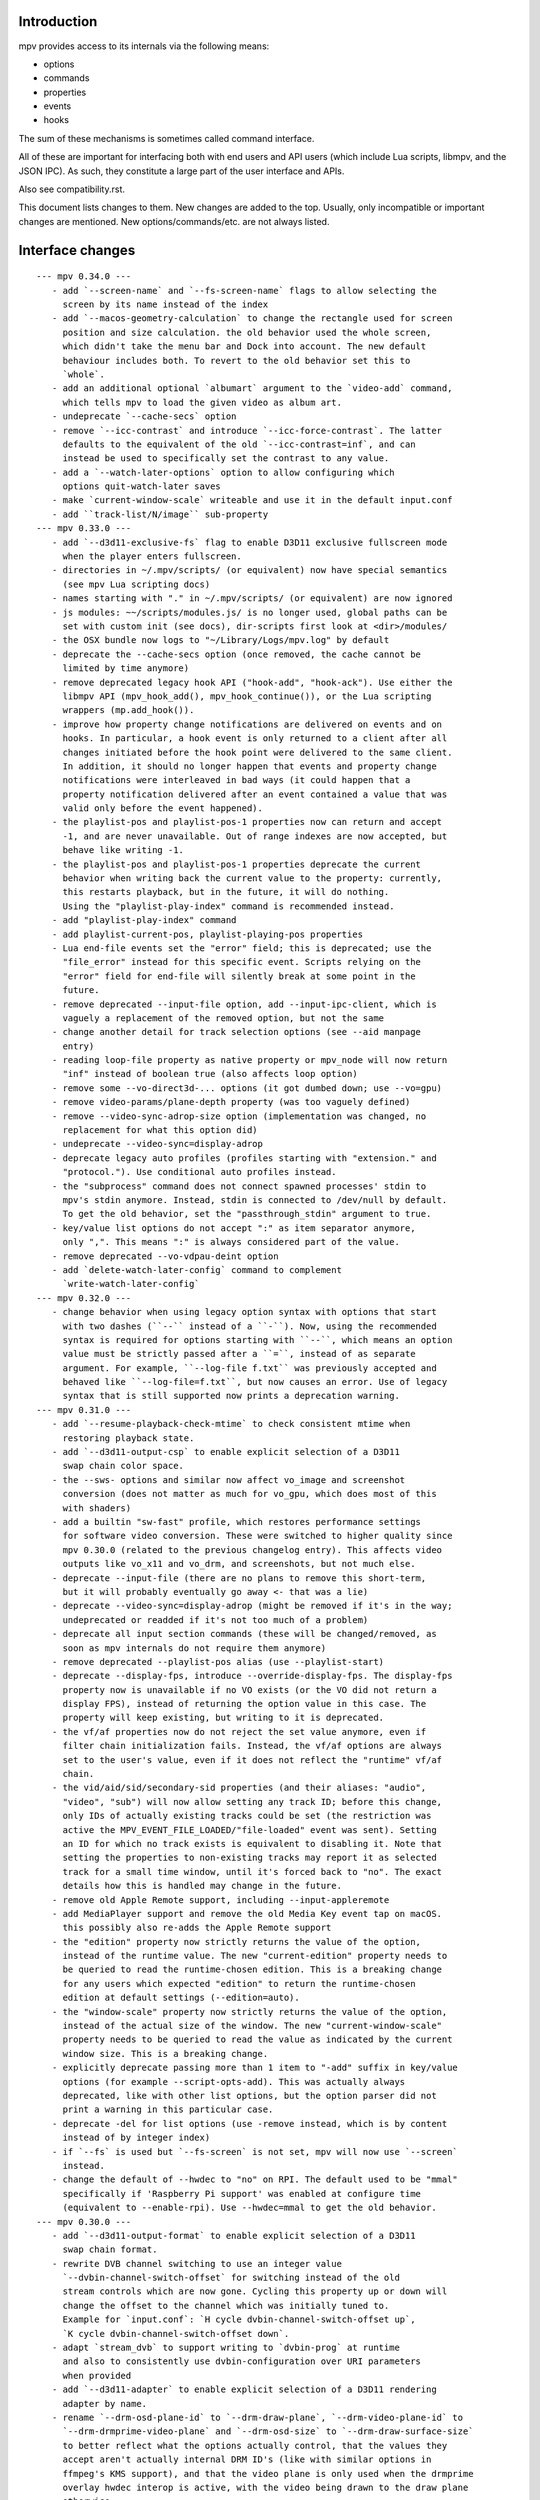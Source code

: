 Introduction
============

mpv provides access to its internals via the following means:

- options
- commands
- properties
- events
- hooks

The sum of these mechanisms is sometimes called command interface.

All of these are important for interfacing both with end users and API users
(which include Lua scripts, libmpv, and the JSON IPC). As such, they constitute
a large part of the user interface and APIs.

Also see compatibility.rst.

This document lists changes to them. New changes are added to the top. Usually,
only incompatible or important changes are mentioned. New options/commands/etc.
are not always listed.

Interface changes
=================

::

 --- mpv 0.34.0 ---
    - add `--screen-name` and `--fs-screen-name` flags to allow selecting the
      screen by its name instead of the index
    - add `--macos-geometry-calculation` to change the rectangle used for screen
      position and size calculation. the old behavior used the whole screen,
      which didn't take the menu bar and Dock into account. The new default
      behaviour includes both. To revert to the old behavior set this to
      `whole`.
    - add an additional optional `albumart` argument to the `video-add` command,
      which tells mpv to load the given video as album art.
    - undeprecate `--cache-secs` option
    - remove `--icc-contrast` and introduce `--icc-force-contrast`. The latter
      defaults to the equivalent of the old `--icc-contrast=inf`, and can
      instead be used to specifically set the contrast to any value.
    - add a `--watch-later-options` option to allow configuring which
      options quit-watch-later saves
    - make `current-window-scale` writeable and use it in the default input.conf
    - add ``track-list/N/image`` sub-property
 --- mpv 0.33.0 ---
    - add `--d3d11-exclusive-fs` flag to enable D3D11 exclusive fullscreen mode
      when the player enters fullscreen.
    - directories in ~/.mpv/scripts/ (or equivalent) now have special semantics
      (see mpv Lua scripting docs)
    - names starting with "." in ~/.mpv/scripts/ (or equivalent) are now ignored
    - js modules: ~~/scripts/modules.js/ is no longer used, global paths can be
      set with custom init (see docs), dir-scripts first look at <dir>/modules/
    - the OSX bundle now logs to "~/Library/Logs/mpv.log" by default
    - deprecate the --cache-secs option (once removed, the cache cannot be
      limited by time anymore)
    - remove deprecated legacy hook API ("hook-add", "hook-ack"). Use either the
      libmpv API (mpv_hook_add(), mpv_hook_continue()), or the Lua scripting
      wrappers (mp.add_hook()).
    - improve how property change notifications are delivered on events and on
      hooks. In particular, a hook event is only returned to a client after all
      changes initiated before the hook point were delivered to the same client.
      In addition, it should no longer happen that events and property change
      notifications were interleaved in bad ways (it could happen that a
      property notification delivered after an event contained a value that was
      valid only before the event happened).
    - the playlist-pos and playlist-pos-1 properties now can return and accept
      -1, and are never unavailable. Out of range indexes are now accepted, but
      behave like writing -1.
    - the playlist-pos and playlist-pos-1 properties deprecate the current
      behavior when writing back the current value to the property: currently,
      this restarts playback, but in the future, it will do nothing.
      Using the "playlist-play-index" command is recommended instead.
    - add "playlist-play-index" command
    - add playlist-current-pos, playlist-playing-pos properties
    - Lua end-file events set the "error" field; this is deprecated; use the
      "file_error" instead for this specific event. Scripts relying on the
      "error" field for end-file will silently break at some point in the
      future.
    - remove deprecated --input-file option, add --input-ipc-client, which is
      vaguely a replacement of the removed option, but not the same
    - change another detail for track selection options (see --aid manpage
      entry)
    - reading loop-file property as native property or mpv_node will now return
      "inf" instead of boolean true (also affects loop option)
    - remove some --vo-direct3d-... options (it got dumbed down; use --vo=gpu)
    - remove video-params/plane-depth property (was too vaguely defined)
    - remove --video-sync-adrop-size option (implementation was changed, no
      replacement for what this option did)
    - undeprecate --video-sync=display-adrop
    - deprecate legacy auto profiles (profiles starting with "extension." and
      "protocol."). Use conditional auto profiles instead.
    - the "subprocess" command does not connect spawned processes' stdin to
      mpv's stdin anymore. Instead, stdin is connected to /dev/null by default.
      To get the old behavior, set the "passthrough_stdin" argument to true.
    - key/value list options do not accept ":" as item separator anymore,
      only ",". This means ":" is always considered part of the value.
    - remove deprecated --vo-vdpau-deint option
    - add `delete-watch-later-config` command to complement
      `write-watch-later-config`
 --- mpv 0.32.0 ---
    - change behavior when using legacy option syntax with options that start
      with two dashes (``--`` instead of a ``-``). Now, using the recommended
      syntax is required for options starting with ``--``, which means an option
      value must be strictly passed after a ``=``, instead of as separate
      argument. For example, ``--log-file f.txt`` was previously accepted and
      behaved like ``--log-file=f.txt``, but now causes an error. Use of legacy
      syntax that is still supported now prints a deprecation warning.
 --- mpv 0.31.0 ---
    - add `--resume-playback-check-mtime` to check consistent mtime when
      restoring playback state.
    - add `--d3d11-output-csp` to enable explicit selection of a D3D11
      swap chain color space.
    - the --sws- options and similar now affect vo_image and screenshot
      conversion (does not matter as much for vo_gpu, which does most of this
      with shaders)
    - add a builtin "sw-fast" profile, which restores performance settings
      for software video conversion. These were switched to higher quality since
      mpv 0.30.0 (related to the previous changelog entry). This affects video
      outputs like vo_x11 and vo_drm, and screenshots, but not much else.
    - deprecate --input-file (there are no plans to remove this short-term,
      but it will probably eventually go away <- that was a lie)
    - deprecate --video-sync=display-adrop (might be removed if it's in the way;
      undeprecated or readded if it's not too much of a problem)
    - deprecate all input section commands (these will be changed/removed, as
      soon as mpv internals do not require them anymore)
    - remove deprecated --playlist-pos alias (use --playlist-start)
    - deprecate --display-fps, introduce --override-display-fps. The display-fps
      property now is unavailable if no VO exists (or the VO did not return a
      display FPS), instead of returning the option value in this case. The
      property will keep existing, but writing to it is deprecated.
    - the vf/af properties now do not reject the set value anymore, even if
      filter chain initialization fails. Instead, the vf/af options are always
      set to the user's value, even if it does not reflect the "runtime" vf/af
      chain.
    - the vid/aid/sid/secondary-sid properties (and their aliases: "audio",
      "video", "sub") will now allow setting any track ID; before this change,
      only IDs of actually existing tracks could be set (the restriction was
      active the MPV_EVENT_FILE_LOADED/"file-loaded" event was sent). Setting
      an ID for which no track exists is equivalent to disabling it. Note that
      setting the properties to non-existing tracks may report it as selected
      track for a small time window, until it's forced back to "no". The exact
      details how this is handled may change in the future.
    - remove old Apple Remote support, including --input-appleremote
    - add MediaPlayer support and remove the old Media Key event tap on macOS.
      this possibly also re-adds the Apple Remote support
    - the "edition" property now strictly returns the value of the option,
      instead of the runtime value. The new "current-edition" property needs to
      be queried to read the runtime-chosen edition. This is a breaking change
      for any users which expected "edition" to return the runtime-chosen
      edition at default settings (--edition=auto).
    - the "window-scale" property now strictly returns the value of the option,
      instead of the actual size of the window. The new "current-window-scale"
      property needs to be queried to read the value as indicated by the current
      window size. This is a breaking change.
    - explicitly deprecate passing more than 1 item to "-add" suffix in key/value
      options (for example --script-opts-add). This was actually always
      deprecated, like with other list options, but the option parser did not
      print a warning in this particular case.
    - deprecate -del for list options (use -remove instead, which is by content
      instead of by integer index)
    - if `--fs` is used but `--fs-screen` is not set, mpv will now use `--screen`
      instead.
    - change the default of --hwdec to "no" on RPI. The default used to be "mmal"
      specifically if 'Raspberry Pi support' was enabled at configure time
      (equivalent to --enable-rpi). Use --hwdec=mmal to get the old behavior.
 --- mpv 0.30.0 ---
    - add `--d3d11-output-format` to enable explicit selection of a D3D11
      swap chain format.
    - rewrite DVB channel switching to use an integer value
      `--dvbin-channel-switch-offset` for switching instead of the old
      stream controls which are now gone. Cycling this property up or down will
      change the offset to the channel which was initially tuned to.
      Example for `input.conf`: `H cycle dvbin-channel-switch-offset up`,
      `K cycle dvbin-channel-switch-offset down`.
    - adapt `stream_dvb` to support writing to `dvbin-prog` at runtime
      and also to consistently use dvbin-configuration over URI parameters
      when provided
    - add `--d3d11-adapter` to enable explicit selection of a D3D11 rendering
      adapter by name.
    - rename `--drm-osd-plane-id` to `--drm-draw-plane`, `--drm-video-plane-id` to
      `--drm-drmprime-video-plane` and `--drm-osd-size` to `--drm-draw-surface-size`
      to better reflect what the options actually control, that the values they
      accept aren't actually internal DRM ID's (like with similar options in
      ffmpeg's KMS support), and that the video plane is only used when the drmprime
      overlay hwdec interop is active, with the video being drawn to the draw plane
      otherwise.
    - in addition to the above, the `--drm-draw-plane` and `--drm-drmprime-video-plane`
      options now accept either an integer index, or the values primary or overlay.
      `--drm-draw-plane` now defaults to primary and `--drm-drmprime-video-plane`
      defaults to overlay. This should be similar to previous behavior on most drivers
      due to how planes are usually sorted.
    - rename --opensles-frames-per-buffer to --opensles-frames-per-enqueue to
      better reflect its purpose. In the past it overrides the buffer size the AO
      requests (but not the default/value of the generic --audio-buffer option).
      Now it only guarantees that the soft buffer size will not be smaller than
      itself while setting the size per Enqueue.
    - add --opensles-buffer-size-in-ms, allowing user to tune the soft buffer size.
      It overrides the --audio-buffer option unless it's set to 0 (with the default
      being 250).
    - remove `--linear-scaling`, replaced by `--linear-upscaling` and
      `--linear-downscaling`. This means that `--sigmoid-upscaling` no longer
      implies linear light downscaling as well, which was confusing.
    - the built-in `gpu-hq` profile now includes` --linear-downscaling`.
    - support for `--spirv-compiler=nvidia` has been removed, leaving `shaderc`
      as the only option. The `--spirv-compiler` option itself has been marked
      as deprecated, and may be removed in the future.
    - split up `--tone-mapping-desaturate`` into strength + exponent, instead of
      only using a single value (which previously just controlled the exponent).
      The strength now linearly blends between the linear and nonlinear tone
      mapped versions of a color.
    - add --hdr-peak-decay-rate and --hdr-scene-threshold-low/high
    - add --tone-mapping-max-boost
    - ipc: require that "request_id" fields are integers. Other types are still
      accepted for compatibility, but this will stop in the future. Also, if no
      request_id is provided, 0 will be assumed.
    - mpv_command_node() and mp.command_native() now support named arguments
      (see manpage). If you want to use them, use a new version of the manpage
      as reference, which lists the definitive names.
    - edition and disc title switching will now fully reload playback (may have
      consequences for scripts, client API, or when using file-local options)
    - with the removal of the stream cache, the following properties and options were
      dropped: `cache`, `cache-size`, `cache-free`, `cache-used`, `--cache-default`,
      `--cache-initial`, `--cache-seek-min`, `--cache-backbuffer`, `--cache-file`,
      `--cache-file-size`
    - the --cache option does not take a number value anymore
    - remove async playback abort hack. This may make it impossible to abort
      playback if --demuxer-thread=no is forced.
    - remove `--macos-title-bar-style`, replaced by `--macos-title-bar-material`
      and `--macos-title-bar-appearance`.
    - The default for `--vulkan-async-compute` has changed to `yes` from `no`
      with the move to libplacebo as the back-end for vulkan rendering.
    - Remove "disc-titles", "disc-title", "disc-title-list", and "angle"
      properties. dvd:// does not support title ranges anymore.
    - Remove all "tv-..." options and properties, along with the classic Linux
      analog TV support.
    - remove "program" property (no replacement)
    - always prefer EGL over GLX, which helps with AMD/vaapi, but will break
      vdpau with --vo=gpu - use --gpu-context=x11 to be able to use vdpau. This
      does not affect --vo=vdpau or --hwdec=vdpau-copy.
    - remove deprecated --chapter option
    - deprecate --record-file
    - add `--demuxer-cue-codepage`
    - add ``track-list/N/demux-bitrate``, ``track-list/N/demux-rotation`` and
      ``track-list/N/demux-par`` property
    - Deprecate ``--video-aspect`` and add ``--video-aspect-override`` to
      replace it. (The `video-aspect` option remains unchanged.)
 --- mpv 0.29.0 ---
    - drop --opensles-sample-rate, as --audio-samplerate should be used if desired
    - drop deprecated --videotoolbox-format, --ff-aid, --ff-vid, --ff-sid,
      --ad-spdif-dtshd, --softvol options
    - fix --external-files: strictly never select any tracks from them, unless
      explicitly selected (this may or may not be expected)
    - --ytdl is now always enabled, even for libmpv
    - add a number of --audio-resample-* options, which should from now on be
      used instead of --af-defaults=lavrresample:...
    - deprecate --vf-defaults and --af-defaults. These didn't work with the
      lavfi bridge, so they have very little use left. The only potential use
      is with af_lavrresample (going to be deprecated, --audio-resample-... set
      its defaults), and various hw deinterlacing filters (like vf_vavpp), for
      which you will have to stop using --deinterlace=yes, and instead use the
      vf toggle commands and the filter enable/disable flag to customize it.
    - deprecate --af=lavrresample. Use the ``--audio-resample-...`` options to
      customize resampling, or the libavfilter ``--af=aresample`` filter.
    - add --osd-on-seek
    - remove outfmt sub-parameter from "format" video filter (no replacement)
    - some behavior changes in the video filter chain, including:
        - before, using an incompatible filter with hwdec would disable hwdec;
          now it disables the filter at runtime instead
        - inserting an incompatible filter with hwdec at runtime would refuse
          to insert the filter; now it will add it successfully, but disables
          the filter slightly later
    - some behavior changes in the audio filter chain, including:
        - a manually inserted lavrresample filter is not necessarily used for
          sample format conversion anymore, so it's pretty useless
        - changing playback speed will not respect --af-defaults anymore
        - having libavfilter based filters after the scaletempo or rubberband
          filters is not supported anymore, and may desync if playback speed is
          changed (libavfilter does not support the metadata for playback speed)
        - the lavcac3enc filter does not auto detach itself anymore; instead it
          passes through the data after converting it to the sample rate and
          channel configuration the ac3 encoder expects; also, if the audio
          format changes midstream in a way that causes the filter to switch
          between PCM and AC3 output, the audio output won't be reconfigured,
          and audio playback will fail due to libswresample being unable to
          convert between PCM and AC3 (Note: the responsible developer didn't
          give a shit. Later changes might have improved or worsened this.)
        - inserting a filter that changes the output sample format will not
          reconfigure the AO - you need to run an additional "ao-reload"
          command to force this if you want that
        - using "strong" gapless audio (--gapless-audio=yes) can fail if the
          audio formats are not convertible (such as switching between PCM and
          AC3 passthrough)
        - if filters do not pass through PTS values correctly, A/V sync can
          result over time. Some libavfilter filters are known to be affected by
          this, such as af_loudnorm, which can desync over time, depending on
          how the audio track was muxed (af_lavfi's fix-pts suboption can help).
    - remove out-format sub-parameter from "format" audio filter (no replacement)
    - --lavfi-complex now requires uniquely named filter pads. In addition,
      unconnected filter pads are not allowed anymore (that means every filter
      pad must be connected either to another filter, or to a video/audio track
      or video/audio output). If they are disconnected at runtime, the stream
      will probably stall.
    - rename --vo=opengl-cb to --vo=libmpv (goes in hand with the opengl-cb
      API deprecation, see client-api-changes.rst)
    - deprecate the OpenGL cocoa backend, option choice --gpu-context=cocoa
      when used with --gpu-api=opengl (use --vo=libmpv)
    - make --deinterlace=yes always deinterlace, instead of trying to check
      certain unreliable video metadata. Also flip the defaults of all builtin
      HW deinterlace filters to always deinterlace.
    - change vf_vavpp default to use the best deinterlace algorithm by default
    - remove a compatibility hack that allowed CLI aliases to be set as property
      (such as "sub-file"), deprecated in mpv 0.26.0
    - deprecate the old command based hook API, and introduce a proper C API
      (the high level Lua API for this does not change)
    - rename the the lua-settings/ config directory to script-opts/
    - the way the player waits for scripts getting loaded changes slightly. Now
      scripts are loaded in parallel, and block the player from continuing
      playback only in the player initialization phase. It could change again in
      the future. (This kind of waiting was always a feature to prevent that
      playback is started while scripts are only half-loaded.)
    - deprecate --ovoffset, --oaoffset, --ovfirst, --oafirst
    - remove the following encoding options: --ocopyts (now the default, old
      timestamp handling is gone), --oneverdrop (now default), --oharddup (you
      need to use --vf=fps=VALUE), --ofps, --oautofps, --omaxfps
    - remove --video-stereo-mode. This option was broken out of laziness, and
      nobody wants to fix it. Automatic 3D down-conversion to 2D is also broken,
      although you can just insert the stereo3d filter manually. The obscurity
      of 3D content doesn't justify such an option anyway.
    - change cycle-values command to use the current value, instead of an
      internal counter that remembered the current position.
    - remove deprecated ao/vo auto profiles. Consider using scripts like
      auto-profiles.lua instead.
    - --[c]scale-[w]param[1|2] and --tone-mapping-param now accept "default",
      and if set to that value, reading them as property will also return
      "default", instead of float nan as in previous versions
 --- mpv 0.28.0 ---
    - rename --hwdec=mediacodec option to mediacodec-copy, to reflect
      conventions followed by other hardware video decoding APIs
    - drop previously deprecated --heartbeat-cmd and --heartbeat--interval
      options
    - rename --vo=opengl to --vo=gpu
    - rename --opengl-backend to --gpu-context
    - rename --opengl-shaders to --glsl-shaders
    - rename --opengl-shader-cache-dir to --gpu-shader-cache-dir
    - rename --opengl-tex-pad-x/y to --gpu-tex-pad-x/y
    - rename --opengl-fbo-format to --fbo-format
    - rename --opengl-gamma to --gamma-factor
    - rename --opengl-debug to --gpu-debug
    - rename --opengl-sw to --gpu-sw
    - rename --opengl-vsync-fences to --swapchain-depth, and the interpretation
      slightly changed. Now defaults to 3.
    - rename the built-in profile `opengl-hq` to `gpu-hq`
    - the semantics of --opengl-es=yes are slightly changed -> now requires GLES
    - remove the (deprecated) alias --gpu-context=drm-egl
    - remove the (deprecated) --vo=opengl-hq
    - remove --opengl-es=force2 (use --opengl-es=yes --opengl-restrict=300)
    - the --msg-level option now affects --log-file
    - drop "audio-out-detected-device" property - this was unavailable on all
      audio output drivers for quite a while (coreaudio used to provide it)
    - deprecate --videotoolbox-format (use --hwdec-image-format, which affects
      most other hwaccels)
    - remove deprecated --demuxer-max-packets
    - remove most of the deprecated audio and video filters
    - remove the deprecated --balance option/property
    - rename the --opengl-hwdec-interop option to --gpu-hwdec-interop, and
      change some of its semantics: extend it take the strings "auto" and
      "all". "all" loads all backends. "auto" behaves like "all" for
      vo_opengl_cb, while on vo_gpu it loads nothing, but allows on demand
      loading by the decoder. The empty string as option value behaves like
      "auto". Old --hwdec values do not work anymore.
      This option is hereby declared as unstable and may change any time - its
      old use is deprecated, and it has very little use outside of debugging
      now.
    - change the --hwdec option from a choice to a plain string (affects
      introspection of the option/property), also affects some properties
    - rename --hwdec=rpi to --hwdec=mmal, same for the -copy variant (no
      backwards compatibility)
    - deprecate the --ff-aid, --ff-vid, --ff-sid options and properties (there is
      no replacement, but you can manually query the track property and use the
      "ff-index" field to find the mpv track ID to imitate this behavior)
    - rename --no-ometadata to --no-ocopy-metadata
 --- mpv 0.27.0 ---
    - drop previously deprecated --field-dominance option
    - drop previously deprecated "osd" command
    - remove client API compatibility handling for "script", "sub-file",
      "audio-file", "external-file" (these cases used to log a deprecation
      warning)
    - drop deprecated --video-aspect-method=hybrid option choice
    - rename --hdr-tone-mapping to --tone-mapping (and generalize it)
    - --opengl-fbo-format changes from a choice to a string. Also, its value
      will be checked only on renderer initialization, rather than when the
      option is set.
    - Using opengl-cb now always assumes 8 bit per component depth, and dithers
      to this size. Before, it tried to figure out the depth of the first
      framebuffer that was ever passed to the renderer. Having GL framebuffers
      with a size larger than 8 bit per component is quite rare. If you need
      it, set the --dither-depth option instead.
    - --lavfi-complex can now be set during runtime. If you set this in
      expectation it would be applied only after a reload, you might observe
      weird behavior.
    - add --track-auto-selection to help with scripts/applications that
      make exclusive use of --lavfi-complex.
    - undeprecate --loop, and map it from --loop-playlist to --loop-file (the
      deprecation was to make sure no API user gets broken by a sudden behavior
      change)
    - remove previously deprecated vf_eq
    - remove that hardware deinterlace filters (vavpp, d3d11vpp, vdpaupp)
      changed their deinterlacing-enabled setting depending on what the
      --deinterlace option or property was set to. Now, a filter always does
      what its filter options and defaults imply. The --deinterlace option and
      property strictly add/remove its own filters. For example, if you run
      "mpv --vf=vavpp --deinterlace=yes", this will insert another, redundant
      filter, which is probably not what you want. For toggling a deinterlace
      filter manually, use the "vf toggle" command, and do not set the
      deinterlace option/property. To customize the filter that will be
      inserted automatically, use --vf-defaults. Details how this works will
      probably change in the future.
    - remove deinterlace=auto (this was not deprecated, but had only a very
      obscure use that stopped working with the change above. It was also
      prone to be confused with a feature not implemented by it: auto did _not_
      mean that deinterlacing was enabled on demand.)
    - add shortened mnemonic names for mouse button bindings, eg. mbtn_left
      the old numeric names (mouse_btn0) are deprecated
    - remove mouse_btn3_dbl and up, since they are only generated for buttons
      0-2 (these now print an error when sent from the 'mouse' command)
    - rename the axis bindings to wheel_up/down/etc. axis scrolling and mouse
      wheel scrolling are now conceptually the same thing
      the old axis_up/down names remain as deprecated aliases
 --- mpv 0.26.0 ---
    - remove remaining deprecated audio device options, like --alsa-device
      Some of them were removed in earlier releases.
    - introduce --replaygain... options, which replace the same functionality
      provided by the deprecated --af=volume:replaygain... mechanism.
    - drop the internal "mp-rawvideo" codec (used by --demuxer=rawvideo)
    - rename --sub-ass-style-override to --sub-ass-override, and rename the
      `--sub-ass-override=signfs` setting to `--sub-ass-override=scale`.
    - change default of --video-aspect-method to "bitstream". The "hybrid"
      method (old default) is deprecated.
    - remove property "video-params/nom-peak"
    - remove option --target-brightness
    - replace vf_format's `peak` suboption by `sig-peak`, which is relative to
      the reference white level instead of in cd/m^2
    - renamed the TRCs `st2084` and `std-b67` to `pq` and `hlg` respectively
    - the "osd" command is deprecated (use "cycle osd-level")
    - --field-dominance is deprecated (use --vf=setfield=bff or tff)
    - --really-quiet subtle behavior change
    - the deprecated handling of setting "no-" options via client API is dropped
    - the following options change to append-by-default (and possibly separator):
        --script
      also, the following options are deprecated:
        --sub-paths => --sub-file-paths
      the following options are deprecated for setting via API:
        "script" (use "scripts")
        "sub-file" (use "sub-files")
        "audio-file" (use "audio-files")
        "external-file" (use "external-files")
        (the compatibility hacks for this will be removed after this release)
    - remove property `vo-performance`, and add `vo-passes` as a more general
      replacement
    - deprecate passing multiple arguments to -add/-pre options (affects the
      vf/af commands too)
    - remove --demuxer-lavf-cryptokey. Use --demux-lavf-o=cryptokey=<hex> or
      --demux-lavf-o=decryption_key=<hex> instead (whatever fits your situation).
    - rename --opengl-dumb-mode=no to --opengl-dumb-mode=auto, and make `no`
      always disable it (unless forced on by hardware limitation).
    - generalize --scale-clamp, --cscale-clamp etc. to accept a float between
      0.0 and 1.0 instead of just being a flag. A value of 1.0 corresponds to
      the old `yes`, and a value of 0.0 corresponds to the old `no`.
 --- mpv 0.25.0 ---
    - remove opengl-cb dxva2 dummy hwdec interop
      (see git "vo_opengl: remove dxva2 dummy hwdec backend")
    - remove ppm, pgm, pgmyuv, tga choices from the --screenshot-format and
      --vo-image-format options
    - the "jpeg" choice in the option above now leads to a ".jpg" file extension
    - --af=drc is gone (you can use e.g. lavfi/acompressor instead)
    - remove image_size predefined uniform from OpenGL user shaders. Use
      input_size instead
    - add --sub-filter-sdh
    - add --sub-filter-sdh-harder
    - remove --input-app-events option (macOS)
    - deprecate most --vf and --af filters. Only some filters not in libavfilter
      will be kept.
      Also, you can use libavfilter filters directly (e.g. you can use
      --vf=name=opts instead of --vf=lavfi=[name=opts]), as long as the
      libavfilter filter's name doesn't clash with a mpv builtin filter.
      In the long term, --vf/--af syntax might change again, but if it does, it
      will switch to libavfilter's native syntax. (The above mentioned direct
      support for lavfi filters still has some differences, such as how strings
      are escaped.) If this happens, the non-deprecated builtin filters might be
      moved to "somewhere else" syntax-wise.
    - deprecate --loop - after a deprecation period, it will be undeprecated,
      but changed to alias --loop-file
    - add --keep-open-pause=no
    - deprecate --demuxer-max-packets
    - change --audio-file-auto default from "exact" to "no" (mpv won't load
      files with the same filename as the video, but different extension, as
      audio track anymore)
 --- mpv 0.24.0 ---
    - deprecate --hwdec-api and replace it with --opengl-hwdec-interop.
      The new option accepts both --hwdec values, as well as named backends.
      A minor difference is that --hwdec-api=no (which used to be the default)
      now actually does not preload any interop layer, while the new default
      ("") uses the value of --hwdec.
    - drop deprecated --ad/--vd features
    - drop deprecated --sub-codepage syntax
    - rename properties:
        - "drop-frame-count" to "decoder-frame-drop-count"
        - "vo-drop-frame-count" to "frame-drop-count"
      The old names still work, but are deprecated.
    - remove the --stream-capture option and property. No replacement.
      (--record-file might serve as alternative)
    - add --sub-justify
    - add --sub-ass-justify
    - internally there's a different way to enable the demuxer cache now
      it can be auto-enabled even if the stream cache remains disabled
 --- mpv 0.23.0 ---
    - remove deprecated vf_vdpaurb (use "--hwdec=vdpau-copy" instead)
    - the following properties now have new semantics:
        - "demuxer" (use "current-demuxer")
        - "fps" (use "container-fps")
        - "idle" (use "idle-active")
        - "cache" (use "cache-percent")
        - "audio-samplerate" (use "audio-params/samplerate")
        - "audio-channels" (use "audio-params/channel-count")
        - "audio-format" (use "audio-codec-name")
      (the properties equivalent to the old semantics are in parentheses)
    - remove deprecated --vo and --ao sub-options (like --vo=opengl:...), and
      replace them with global options. A somewhat complete list can be found
      here: https://github.com/mpv-player/mpv/wiki/Option-replacement-list#mpv-0210
    - remove --vo-defaults and --ao-defaults as well
    - remove deprecated global sub-options (like -demuxer-rawaudio format=...),
      use flat options (like --demuxer-rawaudio-format=...)
    - the --sub-codepage option changes in incompatible ways:
        - detector-selection and fallback syntax is deprecated
        - enca/libguess are removed and deprecated (behaves as if they hadn't
          been compiled-in)
        - --sub-codepage=<codepage> does not force the codepage anymore
          (this requires different and new syntax)
    - remove --fs-black-out-screens option for macOS
    - change how spdif codecs are selected. You can't enable spdif passthrough
      with --ad anymore. This was deprecated; use --audio-spdif instead.
    - deprecate the "family" selection with --ad/--vd
      forcing/excluding codecs with "+", "-", "-" is deprecated as well
    - explicitly mark --ad-spdif-dtshd as deprecated (it was done so a long time
      ago, but it didn't complain when using the option)
 --- mpv 0.22.0 ---
    - the "audio-device-list" property now sets empty device description to the
      device name as a fallback
    - add --hidpi-window-scale option for macOS
    - add audiounit audio output for iOS
    - make --start-time work with --rebase-start-time=no
    - add --opengl-early-flush=auto mode
    - add --hwdec=vdpau-copy, deprecate vf_vdpaurb
    - add tct video output for true-color and 256-color terminals
 --- mpv 0.21.0 ---
    - unlike in older versions, setting options at runtime will now take effect
      immediately (see for example issue #3281). On the other hand, it will also
      do runtime verification and reject option changes that do not work
      (example: setting the "vf" option to a filter during playback, which fails
      to initialize - the option value will remain at its old value). In general,
      "set name value" should be mostly equivalent to "set options/name value"
      in cases where the "name" property is not deprecated and "options/name"
      exists - deviations from this are either bugs, or documented as caveats
      in the "Inconsistencies between options and properties" manpage section.
    - deprecate _all_ --vo and --ao suboptions. Generally, all suboptions are
      replaced by global options, which do exactly the same. For example,
      "--vo=opengl:scale=nearest" turns into "--scale=nearest". In some cases,
      the global option is prefixed, e.g. "--vo=opengl:pbo" turns into
      "--opengl-pbo".
      Most of the exact replacements are documented here:
        https://github.com/mpv-player/mpv/wiki/Option-replacement-list
    - remove --vo=opengl-hq. Set --profile=opengl-hq instead. Note that this
      profile does not force the VO. This means if you use the --vo option to
      set another VO, it won't work. But this also means it can be used with
      opengl-cb.
    - remove the --vo=opengl "pre-shaders", "post-shaders" and "scale-shader"
      sub-options: they were deprecated in favor of "user-shaders"
    - deprecate --vo-defaults (no replacement)
    - remove the vo-cmdline command. You can set OpenGL renderer options
      directly via properties instead.
    - deprecate the device/sink options on all AOs. Use --audio-device instead.
    - deprecate "--ao=wasapi:exclusive" and "--ao=coreaudio:exclusive",
      use --audio-exclusive instead.
    - subtle changes in how "--no-..." options are treated mean that they are
      not accessible under "options/..." anymore (instead, these are resolved
      at parsing time). This does not affect options which start with "--no-",
      but do not use the mechanism for negation options.
      (Also see client API change for API version 1.23.)
    - rename the following properties
        - "demuxer" -> "current-demuxer"
        - "fps" -> "container-fps"
        - "idle" -> "idle-active"
        - "cache" -> "cache-percent"
      the old names are deprecated and will change behavior in mpv 0.23.0.
    - remove deprecated "hwdec-active" and "hwdec-detected" properties
    - deprecate the ao and vo auto-profiles (they never made any sense)
    - deprecate "--vo=direct3d_shaders" - use "--vo=direct3d" instead.
      Change "--vo=direct3d" to always use shaders by default.
    - deprecate --playlist-pos option, renamed to --playlist-start
    - deprecate the --chapter option, as it is redundant with --start/--end,
      and conflicts with the semantics of the "chapter" property
    - rename --sub-text-* to --sub-* and --ass-* to --sub-ass-* (old options
      deprecated)
    - incompatible change to cdda:// protocol options: the part after cdda://
      now always sets the device, not the span or speed to be played. No
      separating extra "/" is needed. The hidden --cdda-device options is also
      deleted (it was redundant with the documented --cdrom-device).
    - deprecate --vo=rpi. It will be removed in mpv 0.23.0. Its functionality
      was folded into --vo=opengl, which now uses RPI hardware decoding by
      treating it as a hardware overlay (without applying GL filtering). Also
      to be changed in 0.23.0: the --fs flag will be reset to "no" by default
      (like on the other platforms).
    - deprecate --mute=auto (informally has been since 0.18.1)
    - deprecate "resume" and "suspend" IPC commands. They will be completely
      removed in 0.23.0.
    - deprecate mp.suspend(), mp.resume(), mp.resume_all() Lua scripting
      commands, as well as setting mp.use_suspend. They will be completely
      removed in 0.23.0.
    - the "seek" command's absolute seek mode will now interpret negative
      seek times as relative from the end of the file (and clamps seeks that
      still go before 0)
    - add almost all options to the property list, meaning you can change
      options without adding "options/" to the property name (a new section
      has been added to the manpage describing some conflicting behavior
      between options and properties)
    - implement changing sub-speed during playback
    - make many previously fixed options changeable at runtime (for example
      --terminal, --osc, --ytdl, can all be enable/disabled after
      mpv_initialize() - this can be extended to other still fixed options
      on user requests)
 --- mpv 0.20.0 ---
    - add --image-display-duration option - this also means that image duration
      is not influenced by --mf-fps anymore in the general case (this is an
      incompatible change)
 --- mpv 0.19.0 ---
    - deprecate "balance" option/property (no replacement)
 --- mpv 0.18.1 ---
    - deprecate --heartbeat-cmd
    - remove --softvol=no capability:
        - deprecate --softvol, it now does nothing
        - --volume, --mute, and the corresponding properties now always control
          softvol, and behave as expected without surprises (e.g. you can set
          them normally while no audio is initialized)
        - rename --softvol-max to --volume-max (deprecated alias is added)
        - the --volume-restore-data option and property are removed without
          replacement. They were _always_ internal, and used for watch-later
          resume/restore. Now --volume/--mute are saved directly instead.
        - the previous point means resuming files with older watch-later configs
          will print an error about missing --volume-restore-data (which you can
          ignore), and will not restore the previous value
        - as a consequence, volume controls will no longer control PulseAudio
          per-application value, or use the system mixer's per-application
          volume processing
        - system or per-application volume can still be controlled with the
          ao-volume and ao-mute properties (there are no command line options)
 --- mpv 0.18.0 ---
    - now ab-loops are active even if one of the "ab-loop-a"/"-b" properties is
      unset ("no"), in which case the start of the file is used if the A loop
      point is unset, and the end of the file for an unset B loop point
    - deprecate --sub-ass=no option by --ass-style-override=strip
      (also needs --embeddedfonts=no)
    - add "hwdec-interop" and "hwdec-current" properties
    - deprecated "hwdec-active" and "hwdec-detected" properties (to be removed
      in mpv 0.20.0)
    - choice option/property values that are "yes" or "no" will now be returned
      as booleans when using the mpv_node functions in the client API, the
      "native" property accessors in Lua, and the JSON API. They can be set as
      such as well.
    - the VO opengl fbo-format sub-option does not accept "rgb" or "rgba"
      anymore
    - all VO opengl prescalers have been removed (replaced by user scripts)
 --- mpv 0.17.0 ---
    - deprecate "track-list/N/audio-channels" property (use
      "track-list/N/demux-channel-count" instead)
    - remove write access to "stream-pos", and change semantics for read access
    - Lua scripts now don't suspend mpv by default while script code is run
    - add "cache-speed" property
    - rename --input-unix-socket to --input-ipc-server, and make it work on
      Windows too
    - change the exact behavior of the "video-zoom" property
    - --video-unscaled no longer disables --video-zoom and --video-aspect
      To force the old behavior, set --video-zoom=0 and --video-aspect=0
 --- mpv 0.16.0 ---
    - change --audio-channels default to stereo (use --audio-channels=auto to
      get the old default)
    - add --audio-normalize-downmix
    - change the default downmix behavior (--audio-normalize-downmix=yes to get
      the old default)
    - VO opengl custom shaders must now use "sample_pixel" as function name,
      instead of "sample"
    - change VO opengl scaler-resizes-only default to enabled
    - add VO opengl "interpolation-threshold" suboption (introduces new default
      behavior, which can change e.g. ``--video-sync=display-vdrop`` to the
      worse, but is usually what you want)
    - make "volume" and "mute" properties changeable even if no audio output is
      active (this gives not-ideal behavior if --softvol=no is used)
    - add "volume-max" and "mixer-active" properties
    - ignore --input-cursor option for events injected by input commands like
      "mouse", "keydown", etc.
 --- mpv 0.15.0 ---
    - change "yadif" video filter defaults
 --- mpv 0.14.0 ---
    - vo_opengl interpolation now requires --video-sync=display-... to be set
    - change some vo_opengl defaults (including changing tscale)
    - add "vsync-ratio", "estimated-display-fps" properties
    - add --rebase-start-time option
      This is a breaking change to start time handling. Instead of making start
      time handling an aspect of different options and properties (like
      "time-pos" vs. "playback-time"), make it dependent on the new option. For
      compatibility, the "time-start" property now always returns 0, so code
      which attempted to handle rebasing manually will not break.
 --- mpv 0.13.0 ---
    - remove VO opengl-cb frame queue suboptions (no replacement)
 --- mpv 0.12.0 ---
    - remove --use-text-osd (useless; fontconfig isn't a requirement anymore,
      and text rendering is also lazily initialized)
    - some time properties (at least "playback-time", "time-pos",
      "time-remaining", "playtime-remaining") now are unavailable if the time
      is unknown, instead of just assuming that the internal playback position
      is 0
    - add --audio-fallback-to-null option
    - replace vf_format outputlevels suboption with "video-output-levels" global
      property/option; also remove "colormatrix-output-range" property
    - vo_opengl: remove sharpen3/sharpen5 scale filters, add sharpen sub-option
 --- mpv 0.11.0 ---
    - add "af-metadata" property
 --- mpv 0.10.0 ---
    - add --video-aspect-method option
    - add --playlist-pos option
    - add --video-sync* options
      "display-sync-active" property
      "vo-missed-frame-count" property
      "audio-speed-correction" and "video-speed-correction" properties
    - remove --demuxer-readahead-packets and --demuxer-readahead-bytes
      add --demuxer-max-packets and --demuxer-max-bytes
      (the new options are not replacement and have very different semantics)
    - change "video-aspect" property: always settable, even if no video is
      running; always return the override - if no override is set, return
      the video's aspect ratio
    - remove disc-nav (DVD, BD) related properties and commands
    - add "option-info/<name>/set-locally" property
    - add --cache-backbuffer; change --cache-default default to 75MB
      the new total cache size is the sum of backbuffer and the cache size
      specified by --cache-default or --cache
    - add ``track-list/N/audio-channels`` property
    - change --screenshot-tag-colorspace default value
    - add --stretch-image-subs-to-screen
    - add "playlist/N/title" property
    - add --video-stereo-mode=no to disable auto-conversions
    - add --force-seekable, and change default seekability in some cases
    - add vf yadif/vavpp/vdpaupp interlaced-only suboptions
      Also, the option is enabled by default (Except vf_yadif, which has
      it enabled only if it's inserted by the deinterlace property.)
    - add --hwdec-preload
    - add ao coreaudio exclusive suboption
    - add ``track-list/N/forced`` property
    - add audio-params/channel-count and ``audio-params-out/channel-count props.
    - add af volume replaygain-fallback suboption
    - add video-params/stereo-in property
    - add "keypress", "keydown", and "keyup" commands
    - deprecate --ad-spdif-dtshd and enabling passthrough via --ad
      add --audio-spdif as replacement
    - remove "get_property" command
    - remove --slave-broken
    - add vo opengl custom shader suboptions (source-shader, scale-shader,
      pre-shaders, post-shaders)
    - completely change how the hwdec properties work:
        - "hwdec" now reflects the --hwdec option
        - "hwdec-detected" does partially what the old "hwdec" property did
          (and also, "detected-hwdec" is removed)
        - "hwdec-active" is added
    - add protocol-list property
    - deprecate audio-samplerate and audio-channels properties
      (audio-params sub-properties are the replacement)
    - add audio-params and audio-out-params properties
    - deprecate "audio-format" property, replaced with "audio-codec-name"
    - deprecate --media-title, replaced with --force-media-title
    - deprecate "length" property, replaced with "duration"
    - change volume property:
        - the value 100 is now always "unchanged volume" - with softvol, the
          range is 0 to --softvol-max, without it is 0-100
        - the minimum value of --softvol-max is raised to 100
    - remove vo opengl npot suboption
    - add relative seeking by percentage to "seek" command
    - add playlist_shuffle command
    - add --force-window=immediate
    - add ao coreaudio change-physical-format suboption
    - remove vo opengl icc-cache suboption, add icc-cache-dir suboption
    - add --screenshot-directory
    - add --screenshot-high-bit-depth
    - add --screenshot-jpeg-source-chroma
    - default action for "rescan_external_files" command changes
 --- mpv 0.9.0 ---

